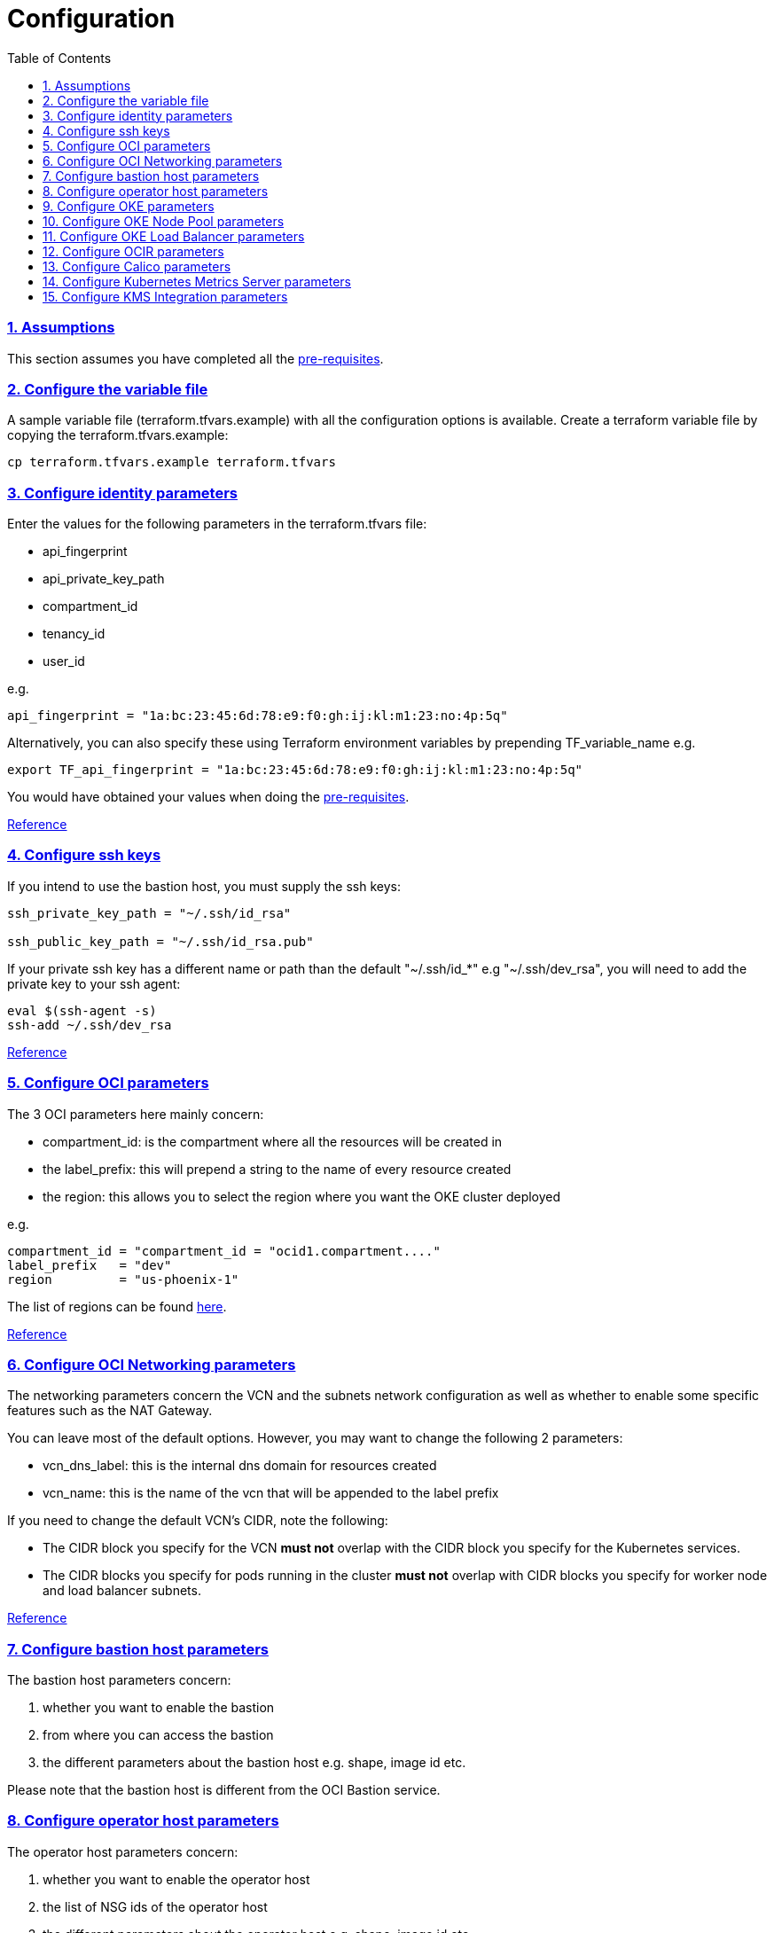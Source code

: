 = Configuration
:idprefix:
:idseparator: -
:sectlinks:
:sectnums:
:toc: auto

:uri-repo: https://github.com/oracle-terraform-modules/terraform-oci-oke

:uri-rel-file-base: link:{uri-repo}/blob/main
:uri-rel-tree-base: link:{uri-repo}/tree/main
:uri-docs: {uri-rel-file-base}/docs

:uri-calico: https://www.projectcalico.org/
:uri-calico-policy: https://docs.projectcalico.org/v3.8/getting-started/kubernetes/installation/other
:uri-changelog: {uri-rel-file-base}/CHANGELOG.adoc
:uri-contribute: {uri-rel-file-base}/CONTRIBUTING.adoc
:uri-contributors: {uri-rel-file-base}/CONTRIBUTORS.adoc
:uri-instructions: {uri-docs}/instructions.adoc
:uri-license: {uri-rel-file-base}/LICENSE.txt
:uri-kubernetes: https://kubernetes.io/
:uri-kubernetes-hpa: https://kubernetes.io/docs/tasks/run-application/horizontal-pod-autoscale/
:uri-metrics-server: https://github.com/kubernetes-incubator/metrics-server
:uri-networks-subnets-cidr: https://erikberg.com/notes/networks.html
:uri-oci-authtoken: https://docs.cloud.oracle.com/iaas/Content/Registry/Tasks/registrygettingauthtoken.htm
:uri-oci-secret: https://docs.cloud.oracle.com/en-us/iaas/Content/KeyManagement/Tasks/managingsecrets.htm
:uri-oci: https://cloud.oracle.com/cloud-infrastructure
:uri-oci-documentation: https://docs.cloud.oracle.com/iaas/Content/home.htm
:uri-oci-instance-principal: https://docs.cloud.oracle.com/iaas/Content/Identity/Tasks/callingservicesfrominstances.htm
:uri-oci-kms: https://docs.cloud.oracle.com/iaas/Content/KeyManagement/Concepts/keyoverview.htm
:uri-oci-loadbalancer-annotations: https://github.com/oracle/oci-cloud-controller-manager/blob/main/docs/load-balancer-annotations.md
:uri-oci-region: https://docs.cloud.oracle.com/iaas/Content/General/Concepts/regions.htm
:uri-oci-ocir: https://docs.cloud.oracle.com/iaas/Content/Registry/Concepts/registryoverview.htm
:uri-oke: https://docs.cloud.oracle.com/iaas/Content/ContEng/Concepts/contengoverview.htm
:uri-oracle: https://www.oracle.com
:uri-prereqs: {uri-docs}/prerequisites.adoc
:uri-quickstart: {uri-docs}/quickstart.adoc

:uri-terraform: https://www.terraform.io
:uri-terraform-cidrsubnet-desconstructed: http://blog.itsjustcode.net/blog/2017/11/18/terraform-cidrsubnet-deconstructed/
:uri-terraform-oci: https://www.terraform.io/docs/providers/oci/index.html
:uri-terraform-oke-sample: https://github.com/terraform-providers/terraform-provider-oci/tree/master/examples/container_engine
:uri-terraform-options: {uri-docs}/terraformoptions.adoc
:uri-topology: {uri-docs}/topology.adoc

=== Assumptions

This section assumes you have completed all the {uri-prereqs}[pre-requisites].

=== Configure the variable file

A sample variable file (terraform.tfvars.example) with all the configuration options is available. Create a terraform variable file by copying the terraform.tfvars.example:

----
cp terraform.tfvars.example terraform.tfvars
----

=== Configure identity parameters

Enter the values for the following parameters in the terraform.tfvars file:

* api_fingerprint
* api_private_key_path
* compartment_id
* tenancy_id
* user_id

e.g.

----
api_fingerprint = "1a:bc:23:45:6d:78:e9:f0:gh:ij:kl:m1:23:no:4p:5q"
----

Alternatively, you can also specify these using Terraform environment variables by prepending TF_variable_name e.g.

----
export TF_api_fingerprint = "1a:bc:23:45:6d:78:e9:f0:gh:ij:kl:m1:23:no:4p:5q"
----

You would have obtained your values when doing the {uri-prereqs}[pre-requisites]. 

{uri-terraform-options}#identity-and-access[Reference]

=== Configure ssh keys

If you intend to use the bastion host, you must supply the ssh keys:

----
ssh_private_key_path = "~/.ssh/id_rsa"

ssh_public_key_path = "~/.ssh/id_rsa.pub"
----

If your private ssh key has a different name or path than the default "~/.ssh/id_*" e.g "~/.ssh/dev_rsa", you will need to add the private key to your ssh agent:

----
eval $(ssh-agent -s)
ssh-add ~/.ssh/dev_rsa
----

{uri-terraform-options}#ssh-keys[Reference]

=== Configure OCI parameters

The 3 OCI parameters here mainly concern:

* compartment_id: is the compartment where all the resources will be created in
* the label_prefix: this will prepend a string to the name of every resource created
* the region: this allows you to select the region where you want the OKE cluster deployed


e.g.

----
compartment_id = "compartment_id = "ocid1.compartment...."
label_prefix   = "dev"
region         = "us-phoenix-1"
----

The list of regions can be found {uri-oci-region}[here].

{uri-terraform-options}#general-oci[Reference]

=== Configure OCI Networking parameters

The networking parameters concern the VCN and the subnets network configuration as well as whether to enable some specific features such as the NAT Gateway. 

You can leave most of the default options. However, you may want to change the following 2 parameters:

* vcn_dns_label: this is the internal dns domain for resources created
* vcn_name: this is the name of the vcn that will be appended to the label prefix

****
If you need to change the default VCN's CIDR, note the following:

* The CIDR block you specify for the VCN *must not* overlap with the CIDR block you specify for the Kubernetes services.
* The CIDR blocks you specify for pods running in the cluster *must not* overlap with CIDR blocks you specify for worker node and load balancer subnets.
****

{uri-terraform-options}#oci-networking[Reference]

=== Configure bastion host parameters

The bastion host parameters concern:

. whether you want to enable the bastion
. from where you can access the bastion
. the different parameters about the bastion host e.g. shape, image id etc.

Please note that the bastion host is different from the OCI Bastion service.

=== Configure operator host parameters

The operator host parameters concern:

. whether you want to enable the operator host
. the list of NSG ids of the operator host
. the different parameters about the operator host e.g. shape, image id etc.

1 parameter to keep in mind here is the enable_operator_instance_principal. Be aware that if this is enabled, it gives API access to the operator host without authentication.

Read {uri-instructions}#enabling-instance_principal-on-the-operator-host[more] about {uri-oci-instance-principal}[instance_principal].

{uri-terraform-options}#operator-host[Reference]

=== Configure OKE parameters

The OKE parameters concern mainly the following:

* whether you want your OKE control plane to be public or private
* whether you want to deploy public or private worker nodes
* whether you want to allow NodePort or ssh access to the worker nodes
* Kubernetes options such as dashboard, networking
* number of node pools and their respective size of the cluster
* services and pods cidr blocks
* whether to use encryption

****
If you need to change the default services and pods' CIDRs, note the following:

* The CIDR block you specify for the VCN *must not* overlap with the CIDR block you specify for the Kubernetes services.
* The CIDR blocks you specify for pods running in the cluster *must not* overlap with CIDR blocks you specify for worker node and load balancer subnets.
****

Refer to {uri-topology}[topology] for more thorough examples.

{uri-terraform-options}#oke[Reference]

=== Configure OKE Node Pool parameters

The OKE Node Pool parameters control the following:

. the number of node pools to be created
. the size of each node pool
. the shape of the worker node in each node pool
. the boot volume size in GB
. the number of OCPUs in each worker node
. the memory for each worker node in GB
. the node pool name prefix
. whether to use a custom image id. Else, the major.minor version of Oracle Linux to use

An empty value for boot volume size will default the boot volume to 50GB. This value is updatable. However the effect will be effective in newly created nodes _only_.

Refer to {uri-topology}[topology] for more thorough examples.

=== Configure OKE Load Balancer parameters

The OKE Load Balancer parameters concern mainly the following:

. the type of load balancer (public/internal)
. the list of destination ports to allow for public ingress

Even if you set the load balancer subnets to be internal, you still need to set the correct {uri-oci-loadbalancer-annotations}[annotations] when creating internal load balancers. Just setting the subnet to be private is *_not_* sufficient.

Refer to {uri-topology}[topology] for more thorough examples.

{uri-terraform-options}#oke-load-balancers[Reference]

=== Configure OCIR parameters

The {uri-oci-authtoken}#[Auth Token] must first be manually created and stored in {uri-oci-secret}#[OCI Secret in Vault]. It will subsequently be used to create a Kubernetes secret, which can then be used as an imagePullSecrets in a deployment. If you do not need to use private OCIR repositories, then leave the *secret_id* parameter empty. Refer to the {uri-instructions}#creating-a-secret-for-ocir[instructions] for how to create the Auth Token and the Secret in Vault.

The secret is created in the "default" namespace. To copy it to your namespace, use the following command:

----
kubectl --namespace=default get secret ocirsecret --export -o yaml | kubectl apply --namespace=<newnamespace> -f -
----

{uri-terraform-options}#ocir[Reference]

=== Configure Calico parameters

The calico parameters control the installation of {uri-calico}[Calico] for {uri-calico-policy}[network policy].

{uri-terraform-options}#calico[Reference]

=== Configure Kubernetes Metrics Server parameters

The Kubernetes Metrics Server parameter controls the installation of {uri-metrics-server}[Kubernetes Metrics Server]. *Required* for {uri-kubernetes-hpa}[Horizontal Pod Autoscaling].

{uri-terraform-options}#kubernetes-metrics-server[Reference]

=== Configure KMS Integration parameters

The KMS integration parameters control whether {uri-oci-kms}[OCI Key Management Service] will be used for encrypting Kubernetes secrets. Additionally, the bastion and operator hosts must be enabled as well as instance_principal on the operator.

----
create_bastion_host = true
create_operator = true
enable_operator_instance_principal = true
use_encryption = true
kms_key_id = <kms_key_id>
----

OKE also supports enforcing the use of signed images. You can enforce the use of signed image using the following parameters:

----
use_signed_images = false
image_signing_keys = ["ocid1.key.oc1....", "ocid1.key.oc1...."]
----
{uri-terraform-options}#kms-integration[Reference]

